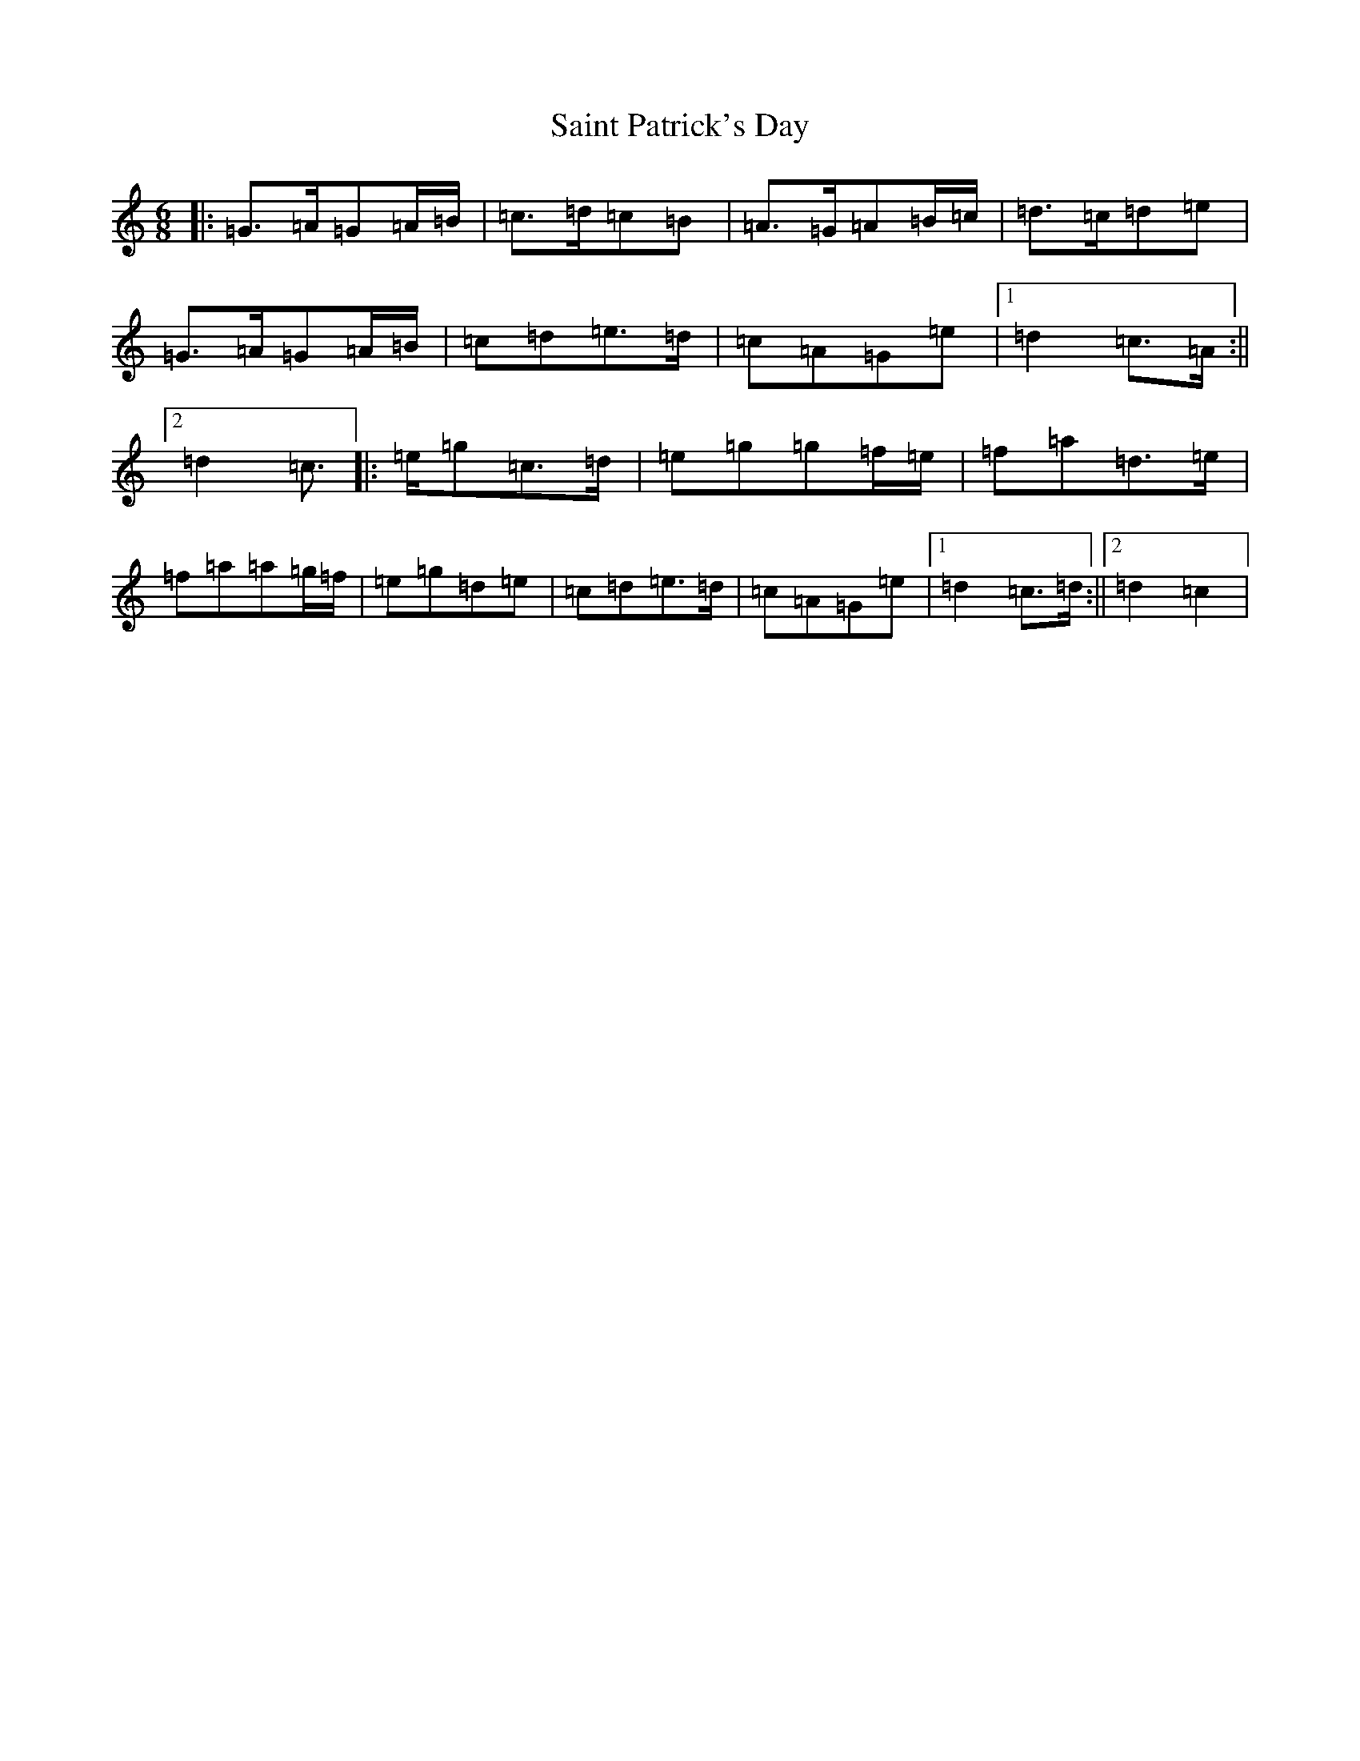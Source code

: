 X: 19980
T: Saint Patrick's Day
S: https://thesession.org/tunes/385#setting23331
Z: G Major
R: jig
M: 6/8
L: 1/8
K: C Major
|:=G>=A=G=A/2=B/2|=c>=d=c=B|=A>=G=A=B/2=c/2|=d>=c=d=e|=G>=A=G=A/2=B/2|=c=d=e>=d|=c=A=G=e|1=d2=c>=A:||2=d2=c>|:=e=g=c>=d|=e=g=g=f/2=e/2|=f=a=d>=e|=f=a=a=g/2=f/2|=e=g=d=e|=c=d=e>=d|=c=A=G=e|1=d2=c>=d:||2=d2=c2|
